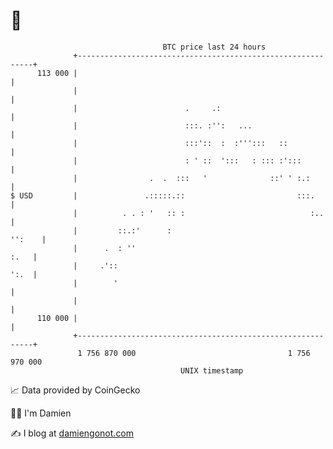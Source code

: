* 👋

#+begin_example
                                     BTC price last 24 hours                    
                 +------------------------------------------------------------+ 
         113 000 |                                                            | 
                 |                                                            | 
                 |                        .     .:                            | 
                 |                        :::. :'':   ...                     | 
                 |                        :::'::  :  :''':::   ::             | 
                 |                        : ' ::  ':::   : ::: :':::          | 
                 |                .  .  :::   '              ::' ' :.:        | 
   $ USD         |               .:::::.::                         :::.       | 
                 |          . . : '   :: :                            :..     | 
                 |         ::.:'      :                                '':    | 
                 |      .  : ''                                          :.   | 
                 |     .'::                                              ':.  | 
                 |        '                                                   | 
                 |                                                            | 
         110 000 |                                                            | 
                 +------------------------------------------------------------+ 
                  1 756 870 000                                  1 756 970 000  
                                         UNIX timestamp                         
#+end_example
📈 Data provided by CoinGecko

🧑‍💻 I'm Damien

✍️ I blog at [[https://www.damiengonot.com][damiengonot.com]]
